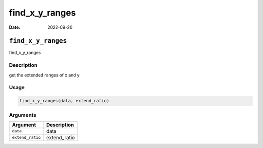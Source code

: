 ===============
find_x_y_ranges
===============

:Date: 2022-09-20

``find_x_y_ranges``
===================

find_x_y_ranges

Description
-----------

get the extended ranges of x and y

Usage
-----

.. code:: r

   find_x_y_ranges(data, extend_ratio)

Arguments
---------

================ ============
Argument         Description
================ ============
``data``         data
``extend_ratio`` extend_ratio
================ ============
